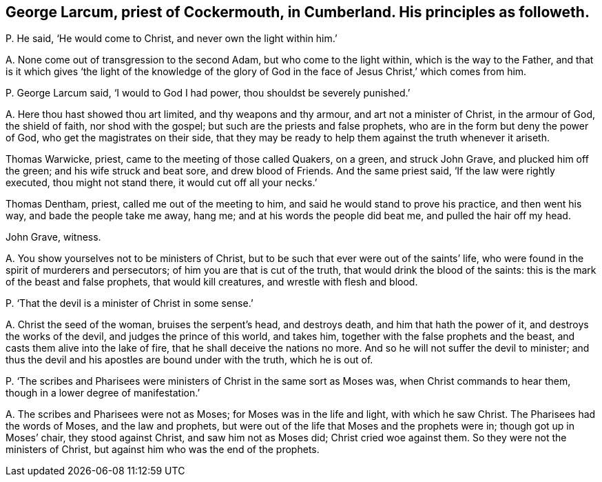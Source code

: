 [#ch-74.style-blurb, short="George Larcum"]
== George Larcum, priest of Cockermouth, in Cumberland. His principles as followeth.

[.discourse-part]
P+++.+++ He said, '`He would come to Christ, and never own the light within him.`'

[.discourse-part]
A+++.+++ None come out of transgression to the second Adam, but who come to the light within,
which is the way to the Father,
and that is it which gives '`the light of the knowledge of the
glory of God in the face of Jesus Christ,`' which comes from him.

[.discourse-part]
P+++.+++ George Larcum said, '`I would to God I had power, thou shouldst be severely punished.`'

[.discourse-part]
A+++.+++ Here thou hast showed thou art limited, and thy weapons and thy armour,
and art not a minister of Christ, in the armour of God, the shield of faith,
nor shod with the gospel; but such are the priests and false prophets,
who are in the form but deny the power of God, who get the magistrates on their side,
that they may be ready to help them against the truth whenever it ariseth.

Thomas Warwicke, priest, came to the meeting of those called Quakers, on a green,
and struck John Grave, and plucked him off the green; and his wife struck and beat sore,
and drew blood of Friends.
And the same priest said, '`If the law were rightly executed, thou might not stand there,
it would cut off all your necks.`'

Thomas Dentham, priest, called me out of the meeting to him,
and said he would stand to prove his practice, and then went his way,
and bade the people take me away, hang me; and at his words the people did beat me,
and pulled the hair off my head.

[.signed-section-signature]
John Grave,
witness.

[.discourse-part]
A+++.+++ You show yourselves not to be ministers of Christ,
but to be such that ever were out of the saints`' life,
who were found in the spirit of murderers and persecutors;
of him you are that is cut of the truth, that would drink the blood of the saints:
this is the mark of the beast and false prophets, that would kill creatures,
and wrestle with flesh and blood.

[.discourse-part]
P+++.+++ '`That the devil is a minister of Christ in some sense.`'

[.discourse-part]
A+++.+++ Christ the seed of the woman, bruises the serpent`'s head, and destroys death,
and him that hath the power of it, and destroys the works of the devil,
and judges the prince of this world, and takes him,
together with the false prophets and the beast,
and casts them alive into the lake of fire, that he shall deceive the nations no more.
And so he will not suffer the devil to minister;
and thus the devil and his apostles are bound under with the truth, which he is out of.

[.discourse-part]
P+++.+++ '`The scribes and Pharisees were ministers of Christ in the same sort as Moses was,
when Christ commands to hear them, though in a lower degree of manifestation.`'

[.discourse-part]
A+++.+++ The scribes and Pharisees were not as Moses; for Moses was in the life and light,
with which he saw Christ.
The Pharisees had the words of Moses, and the law and prophets,
but were out of the life that Moses and the prophets were in;
though got up in Moses`' chair, they stood against Christ, and saw him not as Moses did;
Christ cried woe against them.
So they were not the ministers of Christ, but against him who was the end of the prophets.
